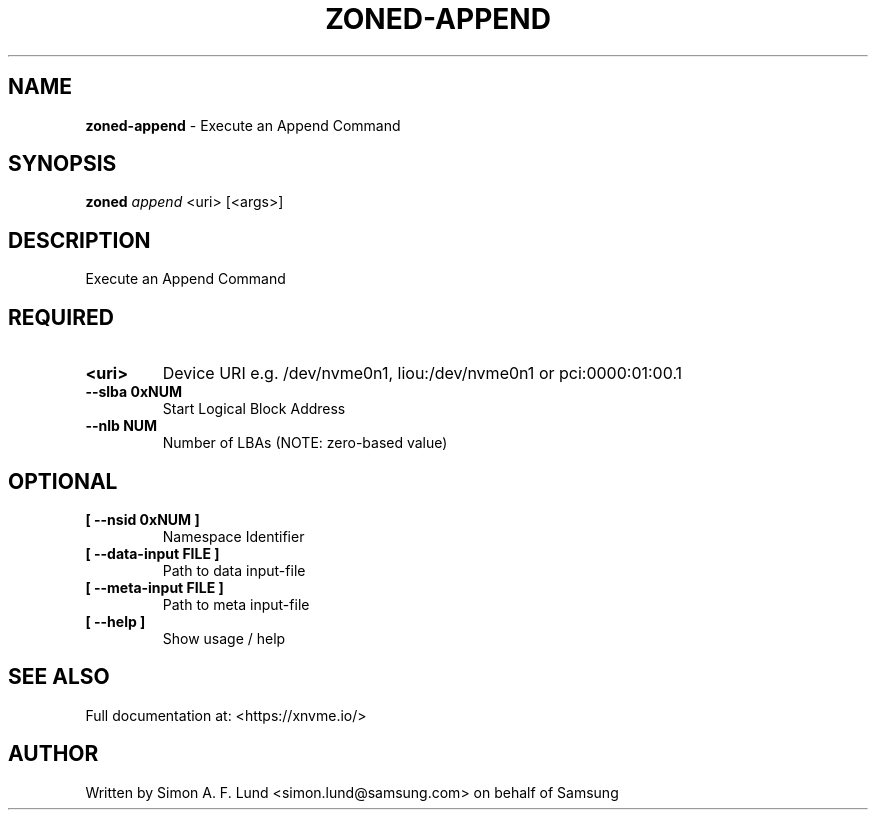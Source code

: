 .\" Text automatically generated by txt2man
.TH ZONED-APPEND 1 "25 June 2020" "xNVMe" "xNVMe"
.SH NAME
\fBzoned-append \fP- Execute an Append Command
.SH SYNOPSIS
.nf
.fam C
\fBzoned\fP \fIappend\fP <uri> [<args>]
.fam T
.fi
.fam T
.fi
.SH DESCRIPTION
Execute an Append Command
.SH REQUIRED
.TP
.B
<uri>
Device URI e.g. /dev/nvme0n1, liou:/dev/nvme0n1 or pci:0000:01:00.1
.TP
.B
\fB--slba\fP 0xNUM
Start Logical Block Address
.TP
.B
\fB--nlb\fP NUM
Number of LBAs (NOTE: zero-based value)
.RE
.PP

.SH OPTIONAL
.TP
.B
[ \fB--nsid\fP 0xNUM ]
Namespace Identifier
.TP
.B
[ \fB--data-input\fP FILE ]
Path to data input-file
.TP
.B
[ \fB--meta-input\fP FILE ]
Path to meta input-file
.TP
.B
[ \fB--help\fP ]
Show usage / help
.RE
.PP


.SH SEE ALSO
Full documentation at: <https://xnvme.io/>
.SH AUTHOR
Written by Simon A. F. Lund <simon.lund@samsung.com> on behalf of Samsung
